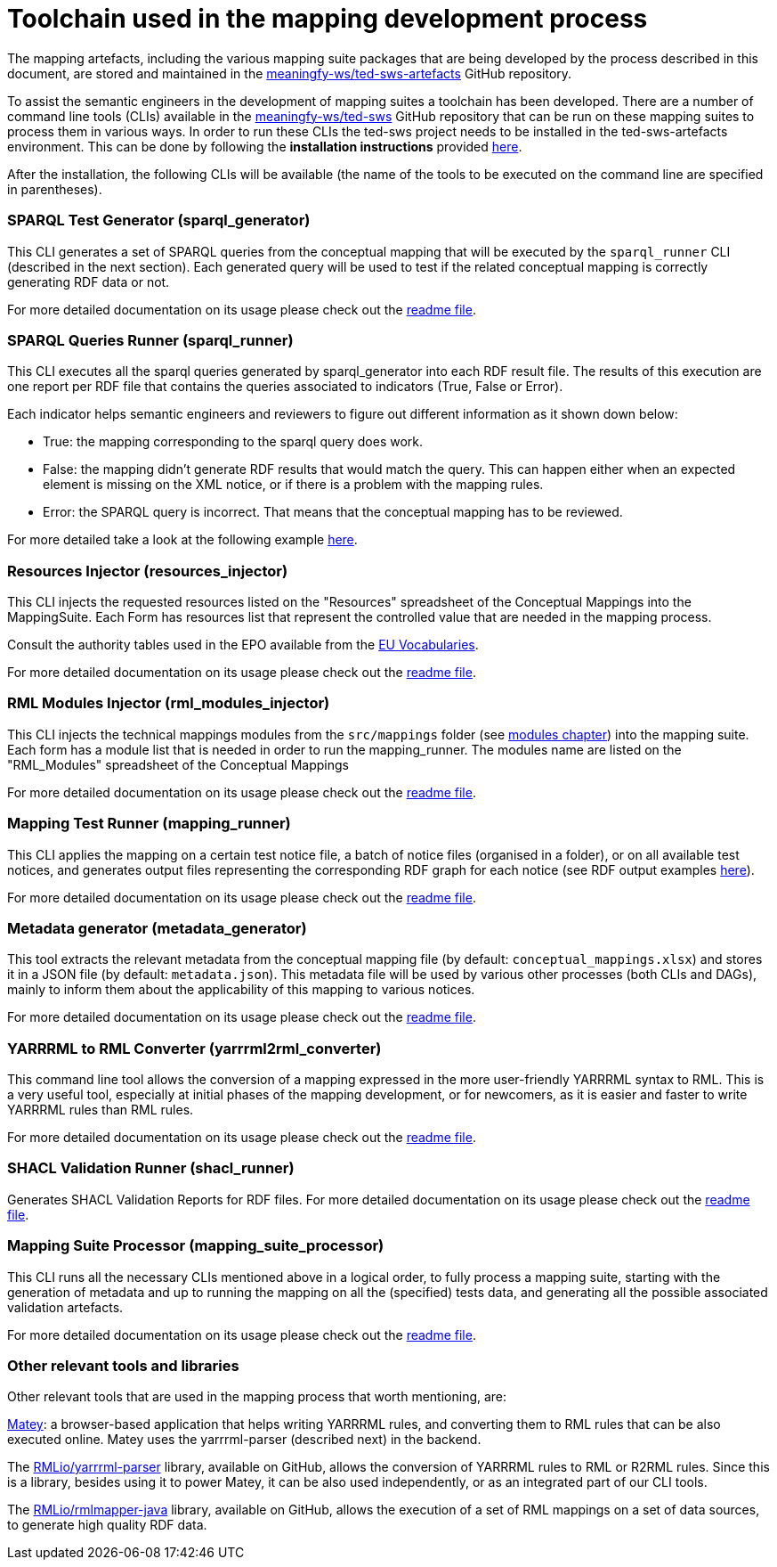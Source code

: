 = Toolchain used in the mapping development process

The mapping artefacts, including the various mapping suite packages that are being developed by the process described in this document, are stored and maintained in the https://github.com/meaningfy-ws/ted-sws-artefacts[meaningfy-ws/ted-sws-artefacts] GitHub repository.

To assist the semantic engineers in the development of mapping suites a toolchain has been developed. There are a number of command line tools (CLIs) available in the https://github.com/meaningfy-ws/ted-sws[meaningfy-ws/ted-sws] GitHub repository that can be run on these mapping suites to process them in various ways. In order to run these CLIs the ted-sws project needs to be installed in the ted-sws-artefacts environment. This can be done by following the *installation instructions* provided https://github.com/meaningfy-ws/ted-sws#installation[here].

After the installation, the following CLIs will be available (the name of the tools to be executed on the command line are specified in parentheses).

=== SPARQL Test Generator (sparql_generator)

This CLI generates a set of SPARQL queries from the conceptual mapping that will be executed by the `sparql_runner` CLI (described in the next section). Each generated query will be used to test if the related conceptual mapping is correctly generating RDF data or not.

For more detailed documentation on its usage please check out the https://github.com/meaningfy-ws/ted-sws#cmd-sparql_generator[readme file].

=== SPARQL Queries Runner (sparql_runner)
This CLI  executes  all the sparql queries generated by sparql_generator into each RDF result file. The results of this execution are one report per RDF file that contains the queries associated to indicators (True, False or Error).

Each indicator helps semantic engineers and reviewers to figure out different information as it shown down below:

* True: the mapping corresponding to the sparql query does work.

* False: the mapping didn't generate RDF results that would match the query. This can happen either when an expected element is missing on the XML notice, or if there is a problem with the mapping rules.

* Error: the SPARQL query is incorrect. That means that the conceptual mapping has to be reviewed.

For more detailed take a look at the following example https://github.com/meaningfy-ws/ted-sws-artefacts/blob/main/mappings/package_F03/output/002705-2021/test_suite_report/sparql_cm_assertions.html[here].

=== Resources Injector (resources_injector)
This CLI injects the requested resources listed on the "Resources" spreadsheet of the Conceptual Mappings into the MappingSuite. Each Form has resources list that represent the controlled value that are needed in the mapping process.

Consult the authority tables used in the EPO available from the https://op.europa.eu/en/web/eu-vocabularies/authority-tables[EU Vocabularies].

For more detailed documentation on its usage please check out the https://github.com/meaningfy-ws/ted-sws#cmd-resources_injector[readme file].

=== RML Modules Injector (rml_modules_injector)
This CLI injects the technical mappings modules from the `src/mappings` folder (see xref:methodology.adoc#_technical-mapping-modularisation-chapter[modules chapter]) into the mapping suite. Each form has a module list that is needed in order to run the mapping_runner.
The modules name are listed on the "RML_Modules" spreadsheet of the Conceptual Mappings

For more detailed documentation on its usage please check out the https://github.com/meaningfy-ws/ted-sws#cmd-rml_modules_injector[readme file].

=== Mapping Test Runner (mapping_runner)
This CLI applies the mapping on a certain test notice file, a batch of notice files (organised in a folder), or on all available test notices, and generates output files representing the corresponding RDF graph for each notice (see RDF output examples https://github.com/meaningfy-ws/ted-sws-artefacts/tree/main/mappings/package_F03/output[here]).

For more detailed documentation on its usage please check out the https://github.com/meaningfy-ws/ted-sws#cmd-mapping_runner[readme file].

=== Metadata generator (metadata_generator)
This tool extracts the relevant metadata from the conceptual mapping file (by default: `conceptual_mappings.xlsx`) and stores it in a JSON file (by default: `metadata.json`). This metadata file will be used by various other processes (both CLIs and DAGs), mainly to inform them about the applicability of this mapping to various notices.

For more detailed documentation on its usage please check out the https://github.com/meaningfy-ws/ted-sws#cmd-metadata_generator[readme file].

=== YARRRML to RML Converter (yarrrml2rml_converter)
This command line tool allows the conversion of a mapping expressed in the more user-friendly YARRRML syntax to RML. This is a very useful tool, especially at initial phases of the mapping development, or for newcomers, as it is easier and faster to write YARRRML rules than RML rules.

For more detailed documentation on its usage please check out the https://github.com/meaningfy-ws/ted-sws#cmd-yarrrml2rml_converter[readme file].

=== SHACL Validation Runner (shacl_runner)
Generates SHACL Validation Reports for RDF files.
For more detailed documentation on its usage please check out the https://github.com/meaningfy-ws/ted-sws#cmd-shacl_runner[readme file].

=== Mapping Suite Processor (mapping_suite_processor)
This CLI runs all the necessary CLIs mentioned above in a logical order, to fully process a mapping suite, starting with the generation of metadata and up to running the mapping on all the (specified) tests data, and generating all the possible associated validation artefacts.

For more detailed documentation on its usage please check out the https://github.com/meaningfy-ws/ted-sws#cmd-mapping_suite_processor[readme file].

=== Other relevant tools and libraries
Other relevant tools that are used in the mapping process that worth mentioning, are:

https://rml.io/yarrrml/matey/#[Matey]: a browser-based application that helps writing YARRRML rules, and converting them to RML rules that can be also executed online. Matey uses the yarrrml-parser (described next) in the backend.

The https://github.com/rmlio/yarrrml-parser[RMLio/yarrrml-parser] library, available on GitHub, allows the conversion of YARRRML rules to RML or R2RML rules.  Since this is a library, besides using it to power Matey, it can be also used independently, or as an integrated part of our CLI tools.

The https://github.com/RMLio/rmlmapper-java[RMLio/rmlmapper-java] library, available on GitHub, allows the execution of a set of RML mappings on a set of data sources, to generate high quality RDF data.





